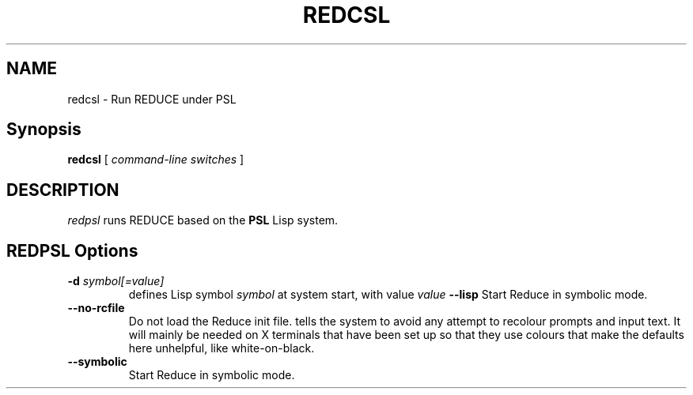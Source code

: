 .\" --------------------------------------------------------------------
.\" $Id$
.\" --------------------------------------------------------------------
.\" Redistribution and use in source and binary forms, with or without
.\" modification, are permitted provided that the following conditions
.\" are met:
.\"
.\"    * Redistributions of source code must retain the relevant
.\"      copyright notice, this list of conditions and the following
.\"      disclaimer.
.\"    * Redistributions in binary form must reproduce the above
.\"      copyright notice, this list of conditions and the following
.\"      disclaimer in the documentation and/or other materials provided
.\"      with the distribution.
.\"
.\" THIS SOFTWARE IS PROVIDED BY THE COPYRIGHT HOLDERS AND CONTRIBUTORS
.\" "AS IS" AND ANY EXPRESS OR IMPLIED WARRANTIES, INCLUDING, BUT NOT
.\" LIMITED TO, THE IMPLIED WARRANTIES OF MERCHANTABILITY AND FITNESS FOR
.\" A PARTICULAR PURPOSE ARE DISCLAIMED. IN NO EVENT SHALL THE COPYRIGHT
.\" OWNERS OR CONTRIBUTORS BE LIABLE FOR ANY DIRECT, INDIRECT, INCIDENTAL,
.\" SPECIAL, EXEMPLARY, OR CONSEQUENTIAL DAMAGES (INCLUDING, BUT NOT
.\" LIMITED TO, PROCUREMENT OF SUBSTITUTE GOODS OR SERVICES; LOSS OF USE,
.\" DATA, OR PROFITS; OR BUSINESS INTERRUPTION) HOWEVER CAUSED AND ON ANY
.\" THEORY OF LIABILITY, WHETHER IN CONTRACT, STRICT LIABILITY, OR TORT
.\" (INCLUDING NEGLIGENCE OR OTHERWISE) ARISING IN ANY WAY OUT OF THE USE
.\" OF THIS SOFTWARE, EVEN IF ADVISED OF THE POSSIBILITY OF SUCH DAMAGE.
.\"
.TH REDCSL 1 "2023 November 22" "redcsl"
.
.
.SH NAME
redcsl \- Run REDUCE under PSL
.
.
.SH Synopsis
.B redcsl
[
.I command-line switches
]
.
.
.SH DESCRIPTION
.I redpsl
runs REDUCE based on the 
.BR PSL
Lisp system.
.
.
.SH REDPSL Options
.TP
.BI -d " symbol[=value]"
defines Lisp symbol
.I symbol
at system start, with value 
.I value
.TP#
.B --lisp
Start Reduce in symbolic mode.
.TP
.B --no-rcfile
Do not load the Reduce init file.
tells the system to avoid any attempt to recolour prompts and input text.
It will mainly be needed on X terminals that have been set up so that they
use colours that make the defaults here unhelpful, like white-on-black.
.TP
.B --symbolic
Start Reduce in symbolic mode.
